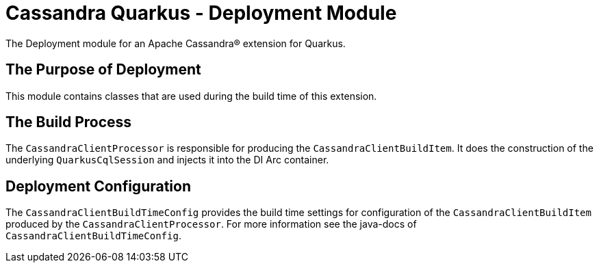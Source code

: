= Cassandra Quarkus - Deployment Module

The Deployment module for an Apache Cassandra(R) extension for Quarkus.

== The Purpose of Deployment

This module contains classes that are used during the build time of this extension.

== The Build Process

The `CassandraClientProcessor` is responsible for producing the `CassandraClientBuildItem`. 
It does the construction of the underlying `QuarkusCqlSession` and injects it into the DI Arc container.

== Deployment Configuration

The `CassandraClientBuildTimeConfig` provides the build time settings for configuration of the `CassandraClientBuildItem`
produced by the `CassandraClientProcessor`. For more information see the java-docs of `CassandraClientBuildTimeConfig`.